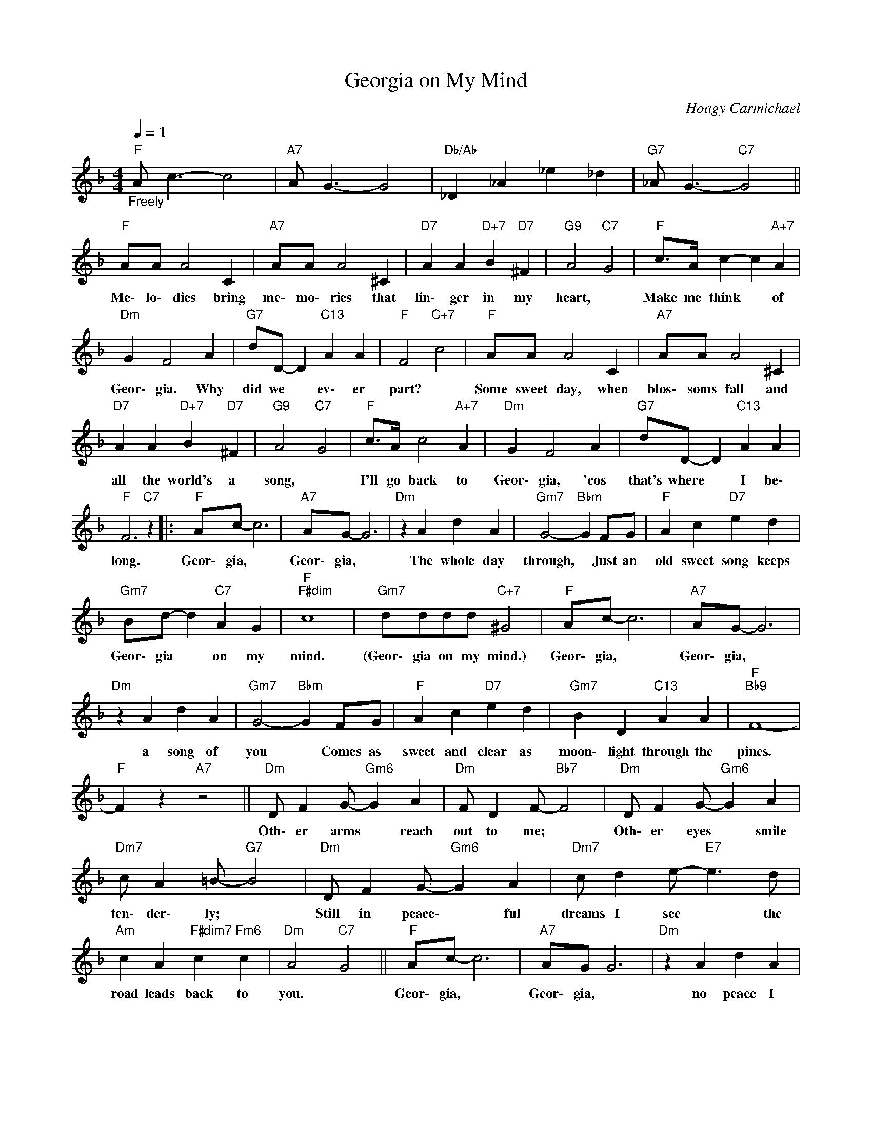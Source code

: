X:1
T:Georgia on My Mind
C:Hoagy Carmichael
Z:All Rights Reserved
L:1/4
Q:1/4=1
M:4/4
K:F
V:1 treble 
V:1
"F""_Freely" A/ c3/2- c2 |"A7" A/ G3/2- G2 |"Db/Ab" _D _A _e _d |"G7" _A/ G3/2-"C7" G2 || %4
w: ||||
"F" A/A/ A2 C |"A7" A/A/ A2 ^C |"D7" A A"D+7" B"D7" ^F |"G9" A2"C7" G2 |"F" c/>A/ c- c"A+7" A | %9
w: Me\- lo\- dies bring|me\- mo\- ries that|lin\- ger in my|heart, *|Make me think * of|
"Dm" G F2 A |"G7" d/D/- D"C13" A A |"F" F2"C+7" c2 |"F" A/A/ A2 C |"A7" A/A/ A2 ^C | %14
w: Geor\- gia. Why|did we * ev\- er|part? *|Some sweet day, when|blos\- soms fall and|
"D7" A A"D+7" B"D7" ^F |"G9" A2"C7" G2 |"F" c/>A/ c2"A+7" A |"Dm" G F2 A |"G7" d/D/- D"C13" A A | %19
w: all the world's a|song, *|I'll go back to|Geor\- gia, 'cos|that's where * I be\-|
"F" F3"C7" z |:"F" A/c/- c3 |"A7" A/G/- G3 |"Dm" z A d A |"Gm7" G2-"Bbm" G F/G/ |"F" A c"D7" e d | %25
w: long.|Geor\- gia, *|Geor\- gia, *|The whole day|through, * Just an|old sweet song keeps|
"Gm7" B/d/- d"C7" A G |"F""F#dim" c4 |"Gm7" d/d/d/d/"C+7" ^G2 |"F" A/c/- c3 |"A7" A/G/- G3 | %30
w: Geor\- gia * on my|mind.|(Geor\- gia on my mind.)|Geor\- gia, *|Geor\- gia, *|
"Dm" z A d A |"Gm7" G2-"Bbm" G F/G/ |"F" A c"D7" e d |"Gm7" B D"C13" A A |"F""Bb9" F4- | %35
w: a song of|you * Comes as|sweet and clear as|moon\- light through the|pines.|
"F" F z"A7" z2 ||"Dm" D/ F G/-"Gm6" G A |"Dm" F/ D F/-"Bb7" F2 |"Dm" D/ F G/-"Gm6" G A | %39
w: |Oth\- er arms * reach|out to me; *|Oth\- er eyes * smile|
"Dm7" c/ A =B/-"G7" B2 |"Dm" D/ F G/-"Gm6" G A |"Dm7" c/ d e/-"E7" e3/2 d/ | %42
w: ten\- der\- ly; *|Still in peace\- * ful|dreams I see * the|
"Am" c A"F#dim7" c"Fm6" c |"Dm" A2"C7" G2 ||"F" A/c/- c3 |"A7" A/G/ G3 |"Dm" z A d A | %47
w: road leads back to|you. *|Geor\- gia, *|Geor\- gia, *|no peace I|
"Gm7""Bbm" G3 F/G/ |"F" A c"D7" e d |"Gm7" B D"C13" A A |1"F""Dm" F4- |"Gm7""C13""C+7" F3 z ||2 %52
w: find; Just an|old sweet song keeps|Geor\- gia on my|mind.||
"F""Bb69""C+7" F4- |"F6" F3 z |] %54
w: ||

